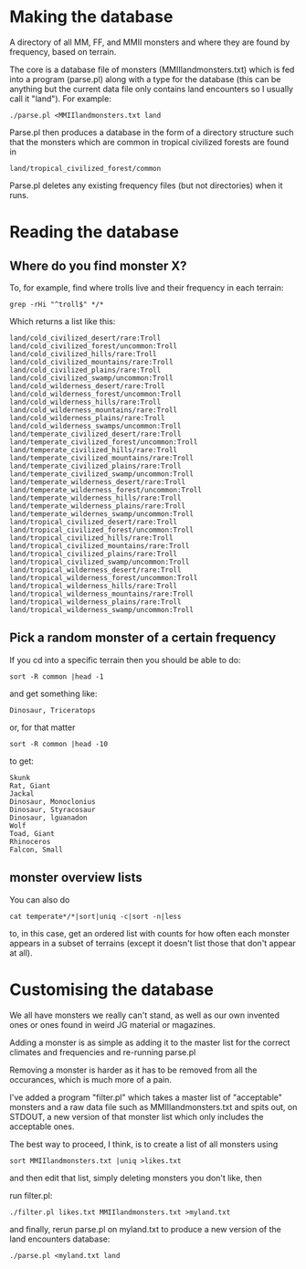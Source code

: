 * Making the database
  A directory of all MM, FF, and MMII monsters and where they are found
  by frequency, based on terrain.

  The core is a database file of monsters (MMIIlandmonsters.txt) which is
  fed into a program (parse.pl) along with a type for the database (this
  can be anything but the current data file only contains land
  encounters so I usually call it "land"). For example:

  #+BEGIN_EXAMPLE
  ./parse.pl <MMIIlandmonsters.txt land
  #+END_EXAMPLE

  Parse.pl then produces a database in the form of a directory structure
  such that the monsters which are common in tropical civilized forests
  are found in

  #+BEGIN_EXAMPLE
  land/tropical_civilized_forest/common
  #+END_EXAMPLE

  Parse.pl deletes any existing frequency files (but not directories)
  when it runs.

* Reading the database
** Where do you find monster X?
  To, for example, find where trolls live and their
  frequency in each terrain:

  #+BEGIN_EXAMPLE
  grep -rHi "^troll$" */*
  #+END_EXAMPLE

  Which returns a list like this:

  #+BEGIN_EXAMPLE
land/cold_civilized_desert/rare:Troll
land/cold_civilized_forest/uncommon:Troll
land/cold_civilized_hills/rare:Troll
land/cold_civilized_mountains/rare:Troll
land/cold_civilized_plains/rare:Troll
land/cold_civilized_swamp/uncommon:Troll
land/cold_wilderness_desert/rare:Troll
land/cold_wilderness_forest/uncommon:Troll
land/cold_wilderness_hills/rare:Troll
land/cold_wilderness_mountains/rare:Troll
land/cold_wilderness_plains/rare:Troll
land/cold_wilderness_swamps/uncommon:Troll
land/temperate_civilized_desert/rare:Troll
land/temperate_civilized_forest/uncommon:Troll
land/temperate_civilized_hills/rare:Troll
land/temperate_civilized_mountains/rare:Troll
land/temperate_civilized_plains/rare:Troll
land/temperate_civilized_swamp/uncommon:Troll
land/temperate_wilderness_desert/rare:Troll
land/temperate_wilderness_forest/uncommon:Troll
land/temperate_wilderness_hills/rare:Troll
land/temperate_wilderness_plains/rare:Troll
land/temperate_wildernes_swamp/uncommon:Troll
land/tropical_civilized_desert/rare:Troll
land/tropical_civilized_forest/uncommon:Troll
land/tropical_civilized_hills/rare:Troll
land/tropical_civilized_mountains/rare:Troll
land/tropical_civilized_plains/rare:Troll
land/tropical_civilized_swamp/uncommon:Troll
land/tropical_wilderness_desert/rare:Troll
land/tropical_wilderness_forest/uncommon:Troll
land/tropical_wilderness_hills/rare:Troll
land/tropical_wilderness_mountains/rare:Troll
land/tropical_wilderness_plains/rare:Troll
land/tropical_wilderness_swamp/uncommon:Troll
  #+END_EXAMPLE

** Pick a random monster of a certain frequency
   If you cd into a specific terrain then you should be able to do:

   #+BEGIN_EXAMPLE
   sort -R common |head -1
   #+END_EXAMPLE

   and get something like:

   #+BEGIN_EXAMPLE
   Dinosaur, Triceratops
   #+END_EXAMPLE

   or, for that matter
  
   #+BEGIN_EXAMPLE
   sort -R common |head -10
   #+END_EXAMPLE

   to get:

   #+BEGIN_EXAMPLE
   Skunk
   Rat, Giant
   Jackal
   Dinosaur, Monoclonius
   Dinosaur, Styracosaur
   Dinosaur, lguanadon
   Wolf
   Toad, Giant
   Rhinoceros
   Falcon, Small
   #+END_EXAMPLE

** monster overview lists
   You can also do 

   #+BEGIN_EXAMPLE
   cat temperate*/*|sort|uniq -c|sort -n|less
   #+END_EXAMPLE

   to, in this case, get an ordered list with counts for how often
   each monster appears in a subset of terrains (except it doesn't
   list those that don't appear at all).

* Customising the database
  We all have monsters we really can't stand, as well as our own
  invented ones or ones found in weird JG material or magazines.

  Adding a monster is as simple as adding it to the master list for
  the correct climates and frequencies and re-running parse.pl

  Removing a monster is harder as it has to be removed from all the
  occurances, which is much more of a pain.

  I've added a program "filter.pl" which takes a master list of
  "acceptable" monsters and a raw data file such as
  MMIIlandmonsters.txt and spits out, on STDOUT, a new version of that
  monster list which only includes the acceptable ones.

  The best way to proceed, I think, is to create a list of all
  monsters using 

  #+BEGIN_EXAMPLE
  sort MMIIlandmonsters.txt |uniq >likes.txt
  #+END_EXAMPLE

  and then edit that list, simply deleting monsters you don't like,
  then

  run filter.pl:

  #+BEGIN_EXAMPLE
  ./filter.pl likes.txt MMIIlandmonsters.txt >myland.txt 
  #+END_EXAMPLE

  and finally, rerun parse.pl on myland.txt to produce a new version
  of the land encounters database:

  #+BEGIN_EXAMPLE
  ./parse.pl <myland.txt land
  #+END_EXAMPLE
